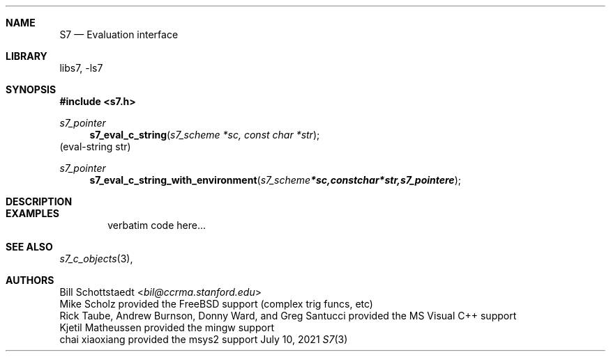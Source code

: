 .Dd July 10, 2021
.Dt S7 3
.Sh NAME
.Nm S7
.Nd Evaluation interface
.Sh LIBRARY
libs7, -ls7
.Sh SYNOPSIS
.In s7.h
.Ft s7_pointer
.Fn s7_eval_c_string "s7_scheme *sc, const char *str"
(eval-string str)
.Ft s7_pointer
.Fn s7_eval_c_string_with_environment "s7_scheme *sc, const char *str, s7_pointer e"
.Sh DESCRIPTION
.Sh EXAMPLES
.Bd -literal -offset indent
verbatim code here...
.Ed
.Pp
.Sh SEE ALSO
.Xr s7_c_objects 3 ,
.Sh AUTHORS
.An Bill Schottstaedt Aq Mt bil@ccrma.stanford.edu
.An Mike Scholz
provided the FreeBSD support (complex trig funcs, etc)
.An Rick Taube, Andrew Burnson, Donny Ward, and Greg Santucci
provided the MS Visual C++ support
.An Kjetil Matheussen
provided the mingw support
.An chai xiaoxiang
provided the msys2 support

